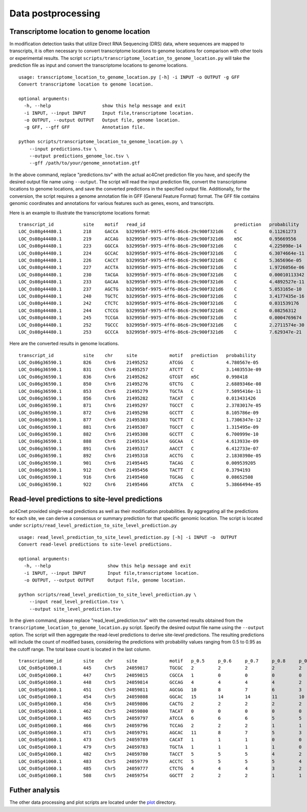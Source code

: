 .. _data_postprocessing:

Data postprocessing
==================================

Transcriptome location to genome location
********************
In modification detection tasks that utilize Direct RNA Sequencing (DRS) data, where sequences are mapped to transcripts, it is often necessary to convert transcriptome locations to genome locations for comparison with other tools or experimental results. The script ``scripts/transcriptome_location_to_genome_location.py`` will take the prediction file as input and convert the transcriptome locations to genome locations.
::
    usage: transcriptome_location_to_genome_location.py [-h] -i INPUT -o OUTPUT -g GFF
    Convert transcriptome location to genome location.

    optional arguments:
      -h, --help                   show this help message and exit
      -i INPUT, --input INPUT      Input file,transcriptome location.
      -o OUTPUT, --output OUTPUT   Output file, genome location.
      -g GFF, --gff GFF            Annotation file.

    python scripts/transcriptome_location_to_genome_location.py \
        --input predictions.tsv \
        --output predictions_genome_loc.tsv \
        --gff /path/to/your/genome_annotation.gtf

In the above command, replace "predictions.tsv" with the actual ac4Cnet prediction file you have, and specify the desired output file name using ``--output``. The script will read the input prediction file, convert the transcriptome locations to genome locations, and save the converted predictions in the specified output file. Additionally, for the conversion, the script requires a genome annotation file in GFF (General Feature Format) format. The GFF file contains genomic coordinates and annotations for various features such as genes, exons, and transcripts.

Here is an example to illustrate the transcriptome locations format:
::
    transcript_id           site    motif   read_id                                 prediction   probability
    LOC_Os08g44480.1        218     GACCA   b32995bf-9975-4ff6-86c6-29c900f321d6    C            0.11261273
    LOC_Os08g44480.1        219     ACCAG   b32995bf-9975-4ff6-86c6-29c900f321d6    m5C          0.95669556
    LOC_Os08g44480.1        223     GGCCA   b32995bf-9975-4ff6-86c6-29c900f321d6    C            4.225098e-14
    LOC_Os08g44480.1        224     GCCAC   b32995bf-9975-4ff6-86c6-29c900f321d6    C            6.3074664e-11
    LOC_Os08g44480.1        226     CACCT   b32995bf-9975-4ff6-86c6-29c900f321d6    C            5.365696e-05
    LOC_Os08g44480.1        227     ACCTA   b32995bf-9975-4ff6-86c6-29c900f321d6    C            1.9726056e-06
    LOC_Os08g44480.1        230     TACGA   b32995bf-9975-4ff6-86c6-29c900f321d6    C            0.00010113342
    LOC_Os08g44480.1        233     GACAA   b32995bf-9975-4ff6-86c6-29c900f321d6    C            4.4892527e-11
    LOC_Os08g44480.1        237     AGCTG   b32995bf-9975-4ff6-86c6-29c900f321d6    C            5.053165e-10
    LOC_Os08g44480.1        240     TGCTC   b32995bf-9975-4ff6-86c6-29c900f321d6    C            3.4177435e-16
    LOC_Os08g44480.1        242     CTCTC   b32995bf-9975-4ff6-86c6-29c900f321d6    C            0.031539176
    LOC_Os08g44480.1        244     CTCCG   b32995bf-9975-4ff6-86c6-29c900f321d6    C            0.08256312
    LOC_Os08g44480.1        245     TCCGA   b32995bf-9975-4ff6-86c6-29c900f321d6    C            0.0004769674
    LOC_Os08g44480.1        252     TGCCC   b32995bf-9975-4ff6-86c6-29c900f321d6    C            2.2711574e-30
    LOC_Os08g44480.1        253     GCCCA   b32995bf-9975-4ff6-86c6-29c900f321d6    C            7.629347e-21

Here are the converted results in genome locations.
::
    transcript_id           site    chr     site            motif   prediction   probability
    LOC_Os06g36590.1        826     Chr6    21495252        ATCGG   C            4.780567e-05
    LOC_Os06g36590.1        831     Chr6    21495257        ATCTT   C            3.1403553e-09
    LOC_Os06g36590.1        836     Chr6    21495262        GTCGT   m5C          0.998418
    LOC_Os06g36590.1        850     Chr6    21495276        GTCTG   C            2.6889346e-08
    LOC_Os06g36590.1        853     Chr6    21495279        TGCTA   C            7.5095416e-11
    LOC_Os06g36590.1        856     Chr6    21495282        TACAT   C            0.013431426
    LOC_Os06g36590.1        871     Chr6    21495297        TGCCT   C            2.3783017e-05
    LOC_Os06g36590.1        872     Chr6    21495298        GCCTT   C            8.105786e-09
    LOC_Os06g36590.1        877     Chr6    21495303        TGCTT   C            1.7306347e-12
    LOC_Os06g36590.1        881     Chr6    21495307        TGCCT   C            1.315495e-09
    LOC_Os06g36590.1        882     Chr6    21495308        GCCTT   C            6.700999e-10
    LOC_Os06g36590.1        888     Chr6    21495314        GGCAA   C            4.613933e-09
    LOC_Os06g36590.1        891     Chr6    21495317        AACCT   C            6.412733e-07
    LOC_Os06g36590.1        892     Chr6    21495318        ACCTG   C            2.1830398e-05
    LOC_Os06g36590.1        901     Chr6    21495445        TACAG   C            0.009539205
    LOC_Os06g36590.1        912     Chr6    21495456        TACTT   C            0.3794193
    LOC_Os06g36590.1        916     Chr6    21495460        TGCAG   C            0.08652508
    LOC_Os06g36590.1        922     Chr6    21495466        ATCTA   C            5.3866494e-05



Read-level predictions to site-level predictions
********************
ac4Cnet provided single-read predictions as well as their modification probabilities. By aggregating all the predictions for each site, we can derive a consensus or summary prediction for that specific genomic location. The script is located under ``scripts/read_level_prediction_to_site_level_prediction.py``
::
    usage: read_level_prediction_to_site_level_prediction.py [-h] -i INPUT -o  OUTPUT
    Convert read-level predictions to site-level predictions.

    optional arguments:
      -h, --help                     show this help message and exit
      -i INPUT, --input INPUT        Input file,transcriptome location.
      -o OUTPUT, --output OUTPUT     Output file, genome location.

    python scripts/read_level_prediction_to_site_level_prediction.py \
        --input read_level_prediction.tsv \
        --output site_level_prediction.tsv

In the given command, please replace "read_level_prediction.tsv" with the converted results obtained from the ``transcriptome_location_to_genome_location.py`` script. Specify the desired output file name using the ``--output`` option. The script will then aggregate the read-level predictions to derive site-level predictions. The resulting predictions will include the count of modified bases, considering the predictions with probability values ranging from 0.5 to 0.95 as the cutoff range. The total base count is located in the last column.
::
    transcriptome_id        site    chr     site            motif   p_0.5     p_0.6     p_0.7     p_0.8     p_0.9     p_0.95    total
    LOC_Os05g41060.1        445     Chr5    24059817        TGCGC   2         2         2         2         2         1         63
    LOC_Os05g41060.1        447     Chr5    24059815        CGCCA   1         0         0         0         0         0         63
    LOC_Os05g41060.1        448     Chr5    24059814        GCCAG   4         4         4         4         2         1         63
    LOC_Os05g41060.1        451     Chr5    24059811        AGCGG   10        8         7         6         3         2         63
    LOC_Os05g41060.1        454     Chr5    24059808        GGCAC   15        14        14        11        10        8         63
    LOC_Os05g41060.1        456     Chr5    24059806        CACTG   2         2         2         2         2         1         63
    LOC_Os05g41060.1        462     Chr5    24059800        TACAT   0         0         0         0         0         0         63
    LOC_Os05g41060.1        465     Chr5    24059797        ATCCA   6         6         6         5         5         3         63
    LOC_Os05g41060.1        466     Chr5    24059796        TCCAG   2         2         2         1         1         0         63
    LOC_Os05g41060.1        471     Chr5    24059791        AGCAC   11        8         7         5         3         2         63
    LOC_Os05g41060.1        473     Chr5    24059789        CACAT   1         1         1         0         0         0         63
    LOC_Os05g41060.1        479     Chr5    24059783        TGCTA   1         1         1         1         0         0         63
    LOC_Os05g41060.1        482     Chr5    24059780        TACCT   5         5         5         4         2         2         63
    LOC_Os05g41060.1        483     Chr5    24059779        ACCTC   5         5         5         5         4         4         63
    LOC_Os05g41060.1        485     Chr5    24059777        CTCTG   4         4         4         3         2         1         63
    LOC_Os05g41060.1        508     Chr5    24059754        GGCTT   2         2         2         1         1         1         63


Futher analysis
********************
The other data processing and plot scripts are located under the `plot <https://github.com/yulab2021/ac4Ccnet/tree/master/results_reproduce>`_  directory.